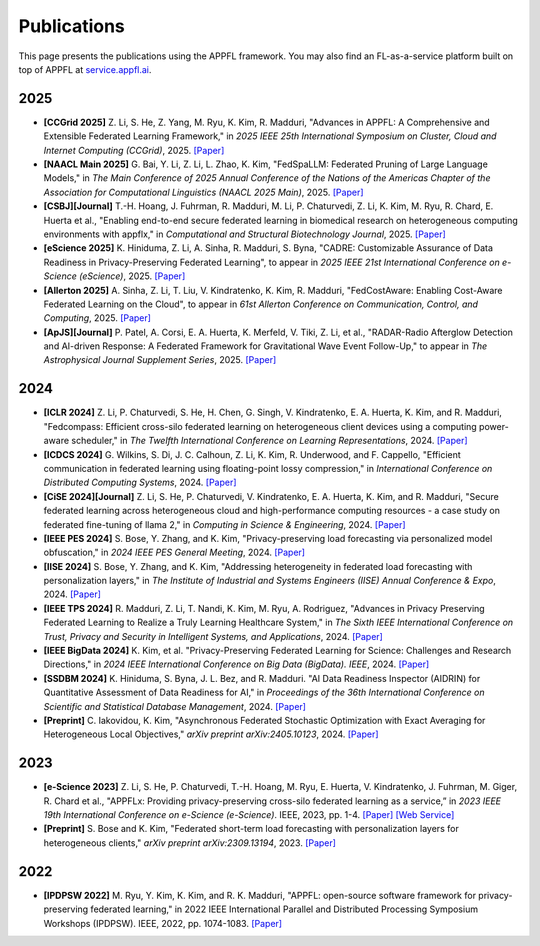 Publications
============

This page presents the publications using the APPFL framework. You may also find an FL-as-a-service platform built on top of APPFL at `service.appfl.ai <https://appflx.link/>`_.

2025
----
- **[CCGrid 2025]** Z. Li, S. He, Z. Yang, M. Ryu, K. Kim, R. Madduri, "Advances in APPFL: A Comprehensive and Extensible Federated Learning Framework," in *2025 IEEE 25th International Symposium on Cluster, Cloud and Internet Computing (CCGrid)*, 2025. `[Paper] <https://arxiv.org/pdf/2409.11585>`_
- **[NAACL Main 2025]** G. Bai, Y. Li, Z. Li, L. Zhao, K. Kim, "FedSpaLLM: Federated Pruning of Large Language Models," in *The Main Conference of 2025 Annual Conference of the Nations of the Americas Chapter of the Association for Computational Linguistics (NAACL 2025 Main)*, 2025. `[Paper] <https://arxiv.org/pdf/2410.14852>`_
- **[CSBJ][Journal]** T.-H. Hoang, J. Fuhrman, R. Madduri, M. Li, P. Chaturvedi, Z. Li, K. Kim, M. Ryu, R. Chard, E. Huerta et al., "Enabling end-to-end secure federated learning in biomedical research on heterogeneous computing environments with appflx," in *Computational and Structural Biotechnology Journal*, 2025. `[Paper] <https://doi.org/10.1016/j.csbj.2024.12.001>`_
- **[eScience 2025]** K. Hiniduma, Z. Li, A. Sinha, R. Madduri, S. Byna, "CADRE: Customizable Assurance of Data Readiness in Privacy-Preserving Federated Learning", to appear in *2025 IEEE 21st International Conference on e-Science (eScience)*, 2025. `[Paper] <https://arxiv.org/pdf/2505.23849>`_
- **[Allerton 2025]** A. Sinha, Z. Li, T. Liu, V. Kindratenko, K. Kim, R. Madduri, "FedCostAware: Enabling Cost-Aware Federated Learning on the Cloud", to appear in *61st Allerton Conference on Communication, Control, and Computing*, 2025. `[Paper] <https://arxiv.org/pdf/2505.21727>`_
- **[ApJS][Journal]** P. Patel, A. Corsi, E. A. Huerta, K. Merfeld, V. Tiki, Z. Li, et al., "RADAR-Radio Afterglow Detection and AI-driven Response: A Federated Framework for Gravitational Wave Event Follow-Up," to appear in *The Astrophysical Journal Supplement Series*, 2025. `[Paper] <https://arxiv.org/abs/2507.14827>`_


2024
----

- **[ICLR 2024]** Z. Li, P. Chaturvedi, S. He, H. Chen, G. Singh, V. Kindratenko, E. A. Huerta, K. Kim, and R. Madduri, "Fedcompass: Efficient cross-silo federated learning on heterogeneous client devices using a computing power-aware scheduler," in *The Twelfth International Conference on Learning Representations*, 2024. `[Paper] <https://openreview.net/forum?id=msXxrttLOi>`_
- **[ICDCS 2024]** G. Wilkins, S. Di, J. C. Calhoun, Z. Li, K. Kim, R. Underwood, and F. Cappello, "Efficient communication in federated learning using floating-point lossy compression," in *International Conference on Distributed Computing Systems*, 2024. `[Paper] <https://arxiv.org/pdf/2312.13461.pdf>`_
- **[CiSE 2024][Journal]** Z. Li, S. He, P. Chaturvedi, V. Kindratenko, E. A. Huerta, K. Kim, and R. Madduri, "Secure federated learning across heterogeneous cloud and high-performance computing resources - a case study on federated fine-tuning of llama 2," in *Computing in Science & Engineering*, 2024. `[Paper] <https://arxiv.org/pdf/2402.12271.pdf>`_
- **[IEEE PES 2024]** S. Bose, Y. Zhang, and K. Kim, "Privacy-preserving load forecasting via personalized model obfuscation," in *2024 IEEE PES General Meeting*, 2024. `[Paper] <https://arxiv.org/pdf/2312.00036.pdf>`_
- **[IISE 2024]** S. Bose, Y. Zhang, and K. Kim, "Addressing heterogeneity in federated load forecasting with personalization layers," in *The Institute of Industrial and Systems Engineers (IISE) Annual Conference & Expo*, 2024. `[Paper] <https://arxiv.org/pdf/2404.01517.pdf>`_
- **[IEEE TPS 2024]** R. Madduri, Z. Li, T. Nandi, K. Kim, M. Ryu, A. Rodriguez, "Advances in Privacy Preserving Federated Learning to Realize a Truly Learning Healthcare System," in *The Sixth IEEE International Conference on Trust, Privacy and Security in Intelligent Systems, and Applications*, 2024. `[Paper] <https://arxiv.org/pdf/2409.19756>`_
- **[IEEE BigData 2024]** K. Kim, et al. "Privacy-Preserving Federated Learning for Science: Challenges and Research Directions," in *2024 IEEE International Conference on Big Data (BigData). IEEE*, 2024. `[Paper] <https://ieeexplore.ieee.org/document/10825853>`_
- **[SSDBM 2024]** K. Hiniduma, S. Byna, J. L. Bez, and R. Madduri. "AI Data Readiness Inspector (AIDRIN) for Quantitative Assessment of Data Readiness for AI," in *Proceedings of the 36th International Conference on Scientific and Statistical Database Management*, 2024. `[Paper] <https://dl.acm.org/doi/pdf/10.1145/3676288.3676296>`_
- **[Preprint]** C. Iakovidou, K. Kim, "Asynchronous Federated Stochastic Optimization with Exact Averaging for Heterogeneous Local Objectives," *arXiv preprint arXiv:2405.10123*, 2024. `[Paper] <https://arxiv.org/pdf/2405.10123>`_

2023
----

- **[e-Science 2023]** Z. Li, S. He, P. Chaturvedi, T.-H. Hoang, M. Ryu, E. Huerta, V. Kindratenko, J. Fuhrman, M. Giger, R. Chard et al., "APPFLx: Providing privacy-preserving cross-silo federated learning as a service,” in *2023 IEEE 19th International Conference on e-Science (e-Science)*. IEEE, 2023, pp. 1-4. `[Paper] <https://arxiv.org/pdf/2308.08786.pdf>`_  `[Web Service] <https://appflx.link/>`_
- **[Preprint]** S. Bose and K. Kim, "Federated short-term load forecasting with personalization layers for heterogeneous clients," *arXiv preprint arXiv:2309.13194*, 2023. `[Paper] <https://arxiv.org/pdf/2309.13194.pdf>`_

2022
----

- **[IPDPSW 2022]** M. Ryu, Y. Kim, K. Kim, and R. K. Madduri, "APPFL: open-source software framework for privacy-preserving federated learning," in 2022 IEEE International Parallel and Distributed Processing Symposium Workshops (IPDPSW). IEEE, 2022, pp. 1074-1083. `[Paper] <https://arxiv.org/pdf/2202.03672.pdf>`_
